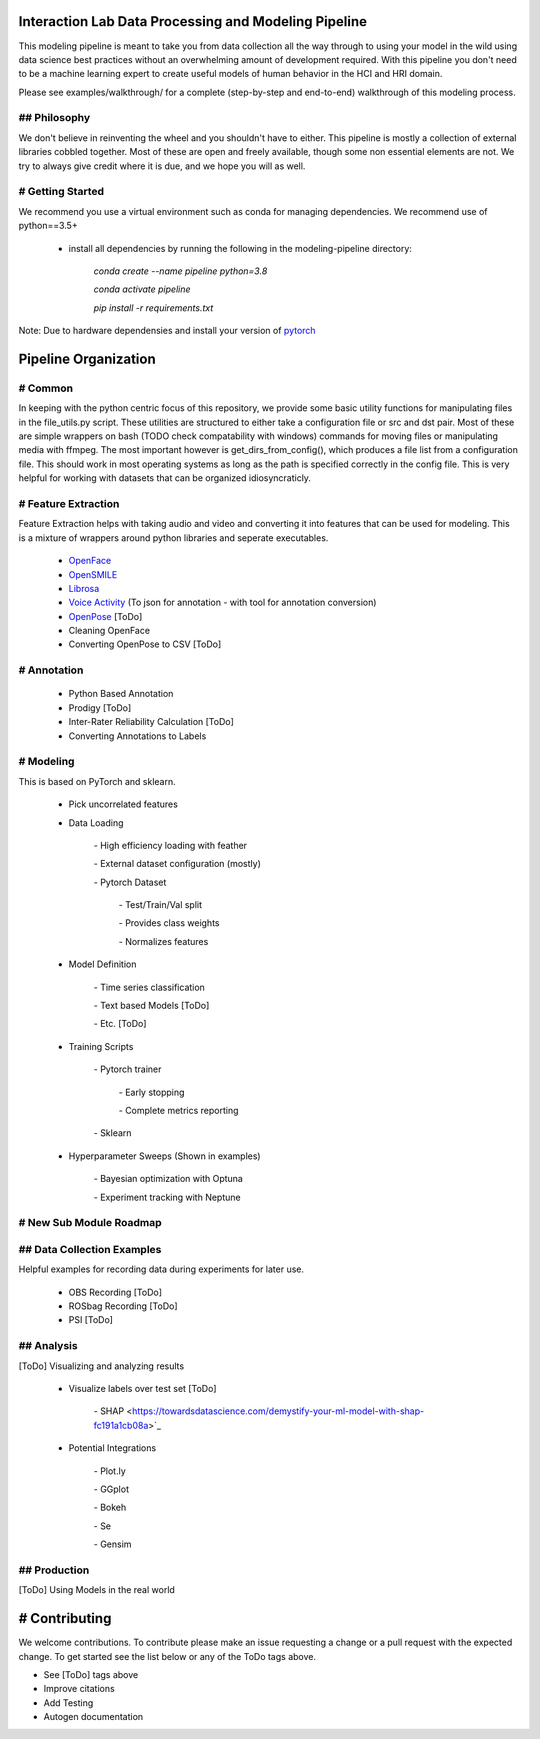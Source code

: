 Interaction Lab Data Processing and Modeling Pipeline
=====================================================


This modeling pipeline is meant to take you from data collection all the way through to using your model in the wild using data science best practices without an overwhelming amount of development required. With this pipeline you don't need to be a machine learning expert to create useful models of human behavior in the HCI and HRI domain.

Please see examples/walkthrough/ for a complete (step-by-step and end-to-end) walkthrough of this modeling process. 

## Philosophy
-----------------

We don't believe in reinventing the wheel and you shouldn't have to either. This pipeline is mostly a collection of external libraries cobbled together. Most of these are open and freely available, though some non essential elements are not. We try to always give credit where it is due, and we hope you will as well. 


# Getting Started
-----------------

We recommend you use a virtual environment such as conda for managing dependencies. We recommend use of python==3.5+

 - install all dependencies by running the following in the modeling-pipeline directory:

                `conda create \-\-name pipeline python=3.8`

                `conda activate pipeline`

                `pip install \-r requirements.txt`

Note: Due to hardware dependensies and install your version of `pytorch <https://pytorch.org/>`_

Pipeline Organization
===================

# Common
-----------------

In keeping with the python centric focus of this repository, we provide some basic utility functions for manipulating files in the file_utils.py script. These utilities are structured to either take a configuration file or src and dst pair. Most of these are simple wrappers on bash (TODO check compatability with windows) commands for moving files or manipulating media with ffmpeg. The most important however is get_dirs_from_config(), which produces a file list from a configuration file. This should work in most operating systems as long as the path is specified correctly in the config file. This is very helpful for working with datasets that can be organized idiosyncraticly.


# Feature Extraction
-----------------

Feature Extraction helps with taking audio and video and converting it into features that can be used for modeling. This is a mixture of wrappers around python libraries and seperate executables. 

 - `OpenFace <https://github.com/TadasBaltrusaitis/OpenFace>`_

 - `OpenSMILE <https://www.audeering.com/opensmile/>`_

 - `Librosa <https://librosa.org/doc/latest/index.html>`_

 - `Voice Activity <https://github.com/wiseman/py-webrtcvad>`_ (To json for annotation - with tool for annotation conversion)

 - `OpenPose <https://github.com/CMU-Perceptual-Computing-Lab/openpose>`_ [ToDo]

 - Cleaning OpenFace

 - Converting OpenPose to CSV [ToDo]


# Annotation
-----------------

 - Python Based Annotation

 - Prodigy [ToDo]

 - Inter-Rater Reliability Calculation [ToDo]

 - Converting Annotations to Labels


# Modeling
-----------------

This is based on PyTorch and sklearn.

 - Pick uncorrelated features

 - Data Loading

        \- High efficiency loading with feather

        \- External dataset configuration (mostly)

        \- Pytorch Dataset

                \- Test/Train/Val split

                \- Provides class weights

                \- Normalizes features

 - Model Definition

        \- Time series classification

        \- Text based Models [ToDo]

        \- Etc. [ToDo]

 - Training Scripts 

        \- Pytorch trainer

                \- Early stopping

                \- Complete metrics reporting

        \- Sklearn 

 - Hyperparameter Sweeps (Shown in examples)

        \- Bayesian optimization with Optuna

        \- Experiment tracking with Neptune


# New Sub Module Roadmap
-----------------

## Data Collection Examples
-----------------

Helpful examples for recording data during experiments for later use.

 - OBS Recording [ToDo]

 - ROSbag Recording [ToDo]

 - PSI [ToDo]


## Analysis
-----------------

[ToDo] Visualizing and analyzing results 

  - Visualize labels over test set [ToDo]

        \- SHAP <https://towardsdatascience.com/demystify-your-ml-model-with-shap-fc191a1cb08a>`_
  
  - Potential Integrations 

        \- Plot.ly

        \- GGplot

        \- Bokeh

        \- Se

        \- Gensim

## Production
-----------------

[ToDo] Using Models in the real world



# Contributing
==============

We welcome contributions. To contribute please make an issue requesting a change or a pull request with the expected change. To get started see the list below or any of the ToDo tags above.

- See [ToDo] tags above
- Improve citations
- Add Testing
- Autogen documentation
